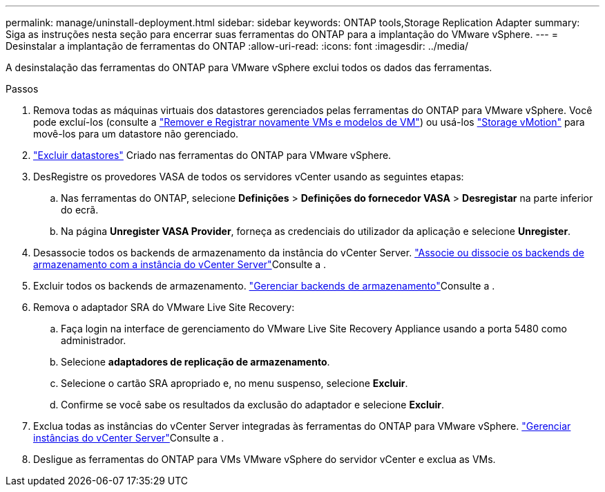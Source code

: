 ---
permalink: manage/uninstall-deployment.html 
sidebar: sidebar 
keywords: ONTAP tools,Storage Replication Adapter 
summary: Siga as instruções nesta seção para encerrar suas ferramentas do ONTAP para a implantação do VMware vSphere. 
---
= Desinstalar a implantação de ferramentas do ONTAP
:allow-uri-read: 
:icons: font
:imagesdir: ../media/


[role="lead"]
A desinstalação das ferramentas do ONTAP para VMware vSphere exclui todos os dados das ferramentas.

.Passos
. Remova todas as máquinas virtuais dos datastores gerenciados pelas ferramentas do ONTAP para VMware vSphere. Você pode excluí-los (consulte a https://techdocs.broadcom.com/us/en/vmware-cis/vsphere/vsphere/8-0/vsphere-virtual-machine-administration-guide-8-0/managing-virtual-machinesvsphere-vm-admin/adding-and-removing-virtual-machinesvsphere-vm-admin.html#GUID-376174FE-F936-4BE4-B8C2-48EED42F110B-en["Remover e Registrar novamente VMs e modelos de VM"]) ou usá-los https://techdocs.broadcom.com/it/it/vmware-cis/vsphere/vsphere/8-0/vcenter-and-host-management-8-0/migrating-virtual-machines-host-management/migration-with-vmotion-host-management/migration-with-storage-vmotion-host-management.html["Storage vMotion"] para movê-los para um datastore não gerenciado.
. link:../manage/delete-ds.html["Excluir datastores"] Criado nas ferramentas do ONTAP para VMware vSphere.
. DesRegistre os provedores VASA de todos os servidores vCenter usando as seguintes etapas:
+
.. Nas ferramentas do ONTAP, selecione *Definições* > *Definições do fornecedor VASA* > *Desregistar* na parte inferior do ecrã.
.. Na página *Unregister VASA Provider*, forneça as credenciais do utilizador da aplicação e selecione *Unregister*.


. Desassocie todos os backends de armazenamento da instância do vCenter Server. link:../manage/manage-vcenter.html["Associe ou dissocie os backends de armazenamento com a instância do vCenter Server"]Consulte a .
. Excluir todos os backends de armazenamento. link:../manage/storage-backend.html["Gerenciar backends de armazenamento"]Consulte a .
. Remova o adaptador SRA do VMware Live Site Recovery:
+
.. Faça login na interface de gerenciamento do VMware Live Site Recovery Appliance usando a porta 5480 como administrador.
.. Selecione *adaptadores de replicação de armazenamento*.
.. Selecione o cartão SRA apropriado e, no menu suspenso, selecione *Excluir*.
.. Confirme se você sabe os resultados da exclusão do adaptador e selecione *Excluir*.


. Exclua todas as instâncias do vCenter Server integradas às ferramentas do ONTAP para VMware vSphere. link:../manage/manage-vcenter.html["Gerenciar instâncias do vCenter Server"]Consulte a .
. Desligue as ferramentas do ONTAP para VMs VMware vSphere do servidor vCenter e exclua as VMs.

